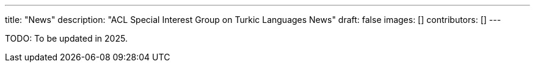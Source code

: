 ---
title: "News"
description: "ACL Special Interest Group on Turkic Languages News"
draft: false
images: []
contributors: []
---

TODO: To be updated in 2025.

// For announcement and news, please join our https://groups.google.com/a/sigturk.com/g/community-list[mailing list] or take a look at the archive at https://groups.google.com/a/sigturk.com/g/community-list-archive[archive].

// ++++
// <a class="btn btn-primary btn-lg px-4 mb-2" href="https://groups.google.com/a/sigturk.com/g/community-list-archive" role="button">SIGTURK News Archive</a>
// ++++
